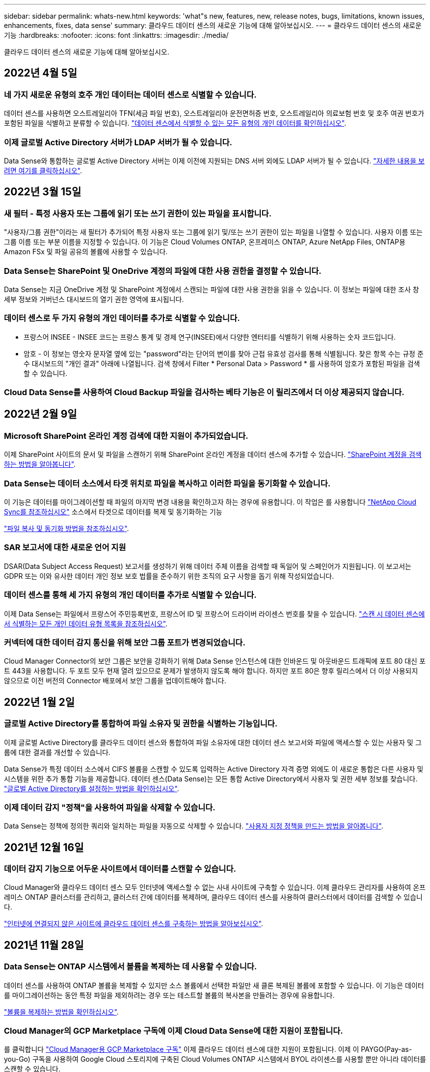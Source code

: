 ---
sidebar: sidebar 
permalink: whats-new.html 
keywords: 'what"s new, features, new, release notes, bugs, limitations, known issues, enhancements, fixes, data sense' 
summary: 클라우드 데이터 센스의 새로운 기능에 대해 알아보십시오. 
---
= 클라우드 데이터 센스의 새로운 기능
:hardbreaks:
:nofooter: 
:icons: font
:linkattrs: 
:imagesdir: ./media/


[role="lead"]
클라우드 데이터 센스의 새로운 기능에 대해 알아보십시오.



== 2022년 4월 5일



=== 네 가지 새로운 유형의 호주 개인 데이터는 데이터 센스로 식별할 수 있습니다.

데이터 센스를 사용하면 오스트레일리아 TFN(세금 파일 번호), 오스트레일리아 운전면허증 번호, 오스트레일리아 의료보험 번호 및 호주 여권 번호가 포함된 파일을 식별하고 분류할 수 있습니다. https://docs.netapp.com/us-en/cloud-manager-data-sense/reference-private-data-categories.html#types-of-personal-data["데이터 센스에서 식별할 수 있는 모든 유형의 개인 데이터를 확인하십시오"].



=== 이제 글로벌 Active Directory 서버가 LDAP 서버가 될 수 있습니다.

Data Sense와 통합하는 글로벌 Active Directory 서버는 이제 이전에 지원되는 DNS 서버 외에도 LDAP 서버가 될 수 있습니다. https://docs.netapp.com/us-en/cloud-manager-data-sense/task-add-active-directory-datasense.html["자세한 내용을 보려면 여기를 클릭하십시오"].



== 2022년 3월 15일



=== 새 필터 - 특정 사용자 또는 그룹에 읽기 또는 쓰기 권한이 있는 파일을 표시합니다.

"사용자/그룹 권한"이라는 새 필터가 추가되어 특정 사용자 또는 그룹에 읽기 및/또는 쓰기 권한이 있는 파일을 나열할 수 있습니다. 사용자 이름 또는 그룹 이름 또는 부분 이름을 지정할 수 있습니다. 이 기능은 Cloud Volumes ONTAP, 온프레미스 ONTAP, Azure NetApp Files, ONTAP용 Amazon FSx 및 파일 공유의 볼륨에 사용할 수 있습니다.



=== Data Sense는 SharePoint 및 OneDrive 계정의 파일에 대한 사용 권한을 결정할 수 있습니다.

Data Sense는 지금 OneDrive 계정 및 SharePoint 계정에서 스캔되는 파일에 대한 사용 권한을 읽을 수 있습니다. 이 정보는 파일에 대한 조사 창 세부 정보와 거버넌스 대시보드의 열기 권한 영역에 표시됩니다.



=== 데이터 센스로 두 가지 유형의 개인 데이터를 추가로 식별할 수 있습니다.

* 프랑스어 INSEE - INSEE 코드는 프랑스 통계 및 경제 연구(INSEE)에서 다양한 엔터티를 식별하기 위해 사용하는 숫자 코드입니다.
* 암호 - 이 정보는 영숫자 문자열 옆에 있는 "password"라는 단어의 변이를 찾아 근접 유효성 검사를 통해 식별됩니다. 찾은 항목 수는 규정 준수 대시보드의 "개인 결과" 아래에 나열됩니다. 검색 창에서 Filter * Personal Data > Password * 를 사용하여 암호가 포함된 파일을 검색할 수 있습니다.




=== Cloud Data Sense를 사용하여 Cloud Backup 파일을 검사하는 베타 기능은 이 릴리즈에서 더 이상 제공되지 않습니다.



== 2022년 2월 9일



=== Microsoft SharePoint 온라인 계정 검색에 대한 지원이 추가되었습니다.

이제 SharePoint 사이트의 문서 및 파일을 스캔하기 위해 SharePoint 온라인 계정을 데이터 센스에 추가할 수 있습니다. https://docs.netapp.com/us-en/cloud-manager-data-sense/task-scanning-sharepoint.html["SharePoint 계정을 검색하는 방법을 알아봅니다"].



=== Data Sense는 데이터 소스에서 타겟 위치로 파일을 복사하고 이러한 파일을 동기화할 수 있습니다.

이 기능은 데이터를 마이그레이션할 때 파일의 마지막 변경 내용을 확인하고자 하는 경우에 유용합니다. 이 작업은 를 사용합니다 https://docs.netapp.com/us-en/cloud-manager-sync/concept_cloud_sync.html["NetApp Cloud Sync를 참조하십시오"^] 소스에서 타겟으로 데이터를 복제 및 동기화하는 기능

https://docs.netapp.com/us-en/cloud-manager-data-sense/task-managing-highlights.html#copying-and-synchronizing-source-files-to-a-target-system["파일 복사 및 동기화 방법을 참조하십시오"].



=== SAR 보고서에 대한 새로운 언어 지원

DSAR(Data Subject Access Request) 보고서를 생성하기 위해 데이터 주체 이름을 검색할 때 독일어 및 스페인어가 지원됩니다. 이 보고서는 GDPR 또는 이와 유사한 데이터 개인 정보 보호 법률을 준수하기 위한 조직의 요구 사항을 돕기 위해 작성되었습니다.



=== 데이터 센스를 통해 세 가지 유형의 개인 데이터를 추가로 식별할 수 있습니다.

이제 Data Sense는 파일에서 프랑스어 주민등록번호, 프랑스어 ID 및 프랑스어 드라이버 라이센스 번호를 찾을 수 있습니다. https://docs.netapp.com/us-en/cloud-manager-data-sense/reference-private-data-categories.html#types-of-personal-data["스캔 시 데이터 센스에서 식별하는 모든 개인 데이터 유형 목록을 참조하십시오"].



=== 커넥터에 대한 데이터 감지 통신을 위해 보안 그룹 포트가 변경되었습니다.

Cloud Manager Connector의 보안 그룹은 보안을 강화하기 위해 Data Sense 인스턴스에 대한 인바운드 및 아웃바운드 트래픽에 포트 80 대신 포트 443을 사용합니다. 두 포트 모두 현재 열려 있으므로 문제가 발생하지 않도록 해야 합니다. 하지만 포트 80은 향후 릴리스에서 더 이상 사용되지 않으므로 이전 버전의 Connector 배포에서 보안 그룹을 업데이트해야 합니다.



== 2022년 1월 2일



=== 글로벌 Active Directory를 통합하여 파일 소유자 및 권한을 식별하는 기능입니다.

이제 글로벌 Active Directory를 클라우드 데이터 센스와 통합하여 파일 소유자에 대한 데이터 센스 보고서와 파일에 액세스할 수 있는 사용자 및 그룹에 대한 결과를 개선할 수 있습니다.

Data Sense가 특정 데이터 소스에서 CIFS 볼륨을 스캔할 수 있도록 입력하는 Active Directory 자격 증명 외에도 이 새로운 통합은 다른 사용자 및 시스템을 위한 추가 통합 기능을 제공합니다. 데이터 센스(Data Sense)는 모든 통합 Active Directory에서 사용자 및 권한 세부 정보를 찾습니다. https://docs.netapp.com/us-en/cloud-manager-data-sense/task-add-active-directory-datasense.html["글로벌 Active Directory를 설정하는 방법을 확인하십시오"].



=== 이제 데이터 감지 "정책"을 사용하여 파일을 삭제할 수 있습니다.

Data Sense는 정책에 정의한 쿼리와 일치하는 파일을 자동으로 삭제할 수 있습니다. https://docs.netapp.com/us-en/cloud-manager-data-sense/task-managing-highlights.html#deleting-source-files-automatically-using-policies["사용자 지정 정책을 만드는 방법을 알아봅니다"].



== 2021년 12월 16일



=== 데이터 감지 기능으로 어두운 사이트에서 데이터를 스캔할 수 있습니다.

Cloud Manager와 클라우드 데이터 센스 모두 인터넷에 액세스할 수 없는 사내 사이트에 구축할 수 있습니다. 이제 클라우드 관리자를 사용하여 온프레미스 ONTAP 클러스터를 관리하고, 클러스터 간에 데이터를 복제하며, 클라우드 데이터 센스를 사용하여 클러스터에서 데이터를 검색할 수 있습니다.

link:task-deploy-compliance-dark-site.html["인터넷에 연결되지 않은 사이트에 클라우드 데이터 센스를 구축하는 방법을 알아보십시오"^].



== 2021년 11월 28일



=== Data Sense는 ONTAP 시스템에서 볼륨을 복제하는 데 사용할 수 있습니다.

데이터 센스를 사용하여 ONTAP 볼륨을 복제할 수 있지만 소스 볼륨에서 선택한 파일만 새 클론 복제된 볼륨에 포함할 수 있습니다. 이 기능은 데이터를 마이그레이션하는 동안 특정 파일을 제외하려는 경우 또는 테스트할 볼륨의 복사본을 만들려는 경우에 유용합니다.

link:task-managing-highlights.html#cloning-volume-data-to-a-new-volume["볼륨을 복제하는 방법을 확인하십시오"].



=== Cloud Manager의 GCP Marketplace 구독에 이제 Cloud Data Sense에 대한 지원이 포함됩니다.

를 클릭합니다 https://console.cloud.google.com/marketplace/details/netapp-cloudmanager/cloud-manager?supportedpurview=project&rif_reserved["Cloud Manager용 GCP Marketplace 구독"^] 이제 클라우드 데이터 센스에 대한 지원이 포함됩니다. 이제 이 PAYGO(Pay-as-you-Go) 구독을 사용하여 Google Cloud 스토리지에 구축된 Cloud Volumes ONTAP 시스템에서 BYOL 라이센스를 사용할 뿐만 아니라 데이터를 스캔할 수 있습니다.



=== 장기 실행 준수 작업의 상태를 볼 수 있는 기능.

50개의 파일을 삭제하는 등 여러 파일에 대해 조사 결과 창에서 작업을 실행할 경우 프로세스에 약간의 시간이 걸릴 수 있습니다. 이제 이러한 비동기 작업의 상태를 모니터링하여 모든 파일에 언제 적용되었는지 알 수 있습니다.

link:task-managing-highlights.html#viewing-the-status-of-your-compliance-actions["진행 중인 규정 준수 작업의 상태를 확인하는 방법을 알아봅니다"].



=== 데이터 센스로 두 가지 유형의 개인 데이터를 추가로 식별할 수 있습니다.

이제 데이터 센스에서 파일의 개인 데이터 유형인 "영국 여권" 및 "국립보건원(NHS) 번호"를 찾을 수 있습니다. link:reference-private-data-categories.html#types-of-personal-data["스캔 시 데이터 센스에서 찾는 모든 개인 데이터 유형 목록을 참조하십시오"].



=== 새 필터 - 특정 작업 환경 유형에 속하는 파일을 표시합니다.

데이터 조사 페이지에서 데이터를 필터링할 때 "작업 환경 유형"에 대한 새 필터가 추가되었습니다. 이를 통해 Cloud Volumes ONTAP 시스템, ONTAP 시스템용 FSx, 온프레미스 ONTAP 시스템 등에 대한 결과를 필터링할 수 있습니다.



== 2021년 11월 7일



=== 이제 작업 환경에서 개별 볼륨을 매핑하거나 분류할 수 있습니다.

과거에는 모든 볼륨을 매핑하거나 각 작업 환경의 모든 볼륨을 매핑 및 분류할 수 있었습니다. 이제 개별 볼륨을 매핑_또는_매핑 및 분류할 수 있습니다. 이 옵션은 Cloud Volumes ONTAP 볼륨, ANF 볼륨, 온프레미스 ONTAP 볼륨 및 ONTAP 볼륨용 FSx에 사용할 수 있습니다.



=== Data Sense는 데이터 소스에서 대상 NFS 공유로 파일을 복사할 수 있습니다.

Data Sense에서 검색 중인 소스 파일을 대상 NFS 공유에 복사할 수 있습니다. 이 기능은 특정 데이터의 복제본을 만들어 다른 NFS 위치로 이동하려는 경우 유용합니다. link:task-managing-highlights.html#copying-source-files-to-an-nfs-share["자세한 정보"].



=== FSx에서 ONTAP 파일 시스템용 데이터 보호 볼륨을 스캔할 수 있습니다.

이제 FSx에서 ONTAP 파일 시스템용 데이터 보호 볼륨을 스캔할 수 있습니다. link:task-scanning-fsx.html#scanning-data-protection-volumes["자세한 정보"].



=== 데이터 센스를 처음 검색한 날짜 범위별로 파일을 표시하는 새 필터.

"검색된 시간"이라는 조사 페이지의 새 필터를 사용하면 데이터 센스에서 파일을 처음 검색한 날짜 범위별로 파일을 볼 수 있습니다. 검색 시간도 파일 세부 정보 페이지 및 파일에 대해 CSV 형식으로 출력한 보고서에 추가되었습니다.



=== SOC 2 Type 2 인증

독립 공인 회계사 및 서비스 감사원이 Cloud Data Sense를 조사하여 해당 신뢰 서비스 기준에 따라 SOC 2 Type 2 보고서를 획득하였다는 것을 확인했습니다.

https://www.netapp.com/company/trust-center/compliance/soc-2/["NetApp의 SOC 2 보고서 보기"^].



== 2021년 10월 4일



=== NetApp의 BYOL 라이센싱 지원

클라우드 공급자 마켓플레이스를 통해 데이터 센스를 라이센스하는 것 외에도, 이제 NetApp에서 BYOL(Bring-Your-Own-License)을 구매하여 Cloud Manager 계정의 모든 작업 환경 및 데이터 소스에서 사용할 수 있습니다.

link:task-licensing-datasense.html#use-a-cloud-data-sense-byol-license["새로운 Cloud Data Sense BYOL 라이센스에 대해 자세히 알아보십시오"].



=== Google Cloud Platform 지원

이제 클라우드 데이터 센스를 통해 GCP에 구축된 Cloud Volumes ONTAP 시스템에서 데이터를 검색할 수 있습니다. 데이터 센스를 GCP에 구축해야 하며 커넥터는 GCP 또는 온프레미스에 구축해야 합니다. Connector와 연결된 GCP 서비스 계정은 Cloud Data Sense to GCP를 배포하기 위한 최신 권한이 필요합니다.



=== FSx에서 ONTAP 파일 시스템용 CIFS 볼륨을 스캔할 수 있습니다.

이제 Data Sense는 ONTAP 시스템용 FSx에서 CIFS 볼륨을 스캔할 수 있습니다. link:task-scanning-fsx.html["ONTAP 볼륨에 대해 Amazon FSx를 스캔하는 방법을 확인하십시오"].



== 2021년 9월 2일



=== FSx에서 ONTAP 파일 시스템용 NFS 볼륨을 스캔할 수 있습니다.

ONTAP 시스템용 Amazon FSx의 NFS 볼륨에서 데이터를 스캔하는 기능이 추가되었습니다. link:task-scanning-fsx.html["ONTAP 시스템에 대한 FSx 검사를 구성하는 방법을 참조하십시오"].



=== 데이터 감지 "상태" 항목이 "태그" 항목으로 변경되었습니다.

Data Sense를 사용하여 파일에 "상태" 정보를 추가하는 기능이 용어를 "태그"로 변경했습니다. 이러한 태그는 파일 레벨 태그이며 볼륨, EC2 인스턴스, 가상 머신 등에 적용할 수 있는 리소스 레벨 태깅과 혼동하지 않습니다 link:task-org-private-data.html#applying-tags-to-manage-your-scanned-files["파일 레벨 태그에 대해 자세히 알아보십시오"].



== 2021년 8월 1일



=== 한 번에 여러 파일의 파일 설정을 관리할 수 있습니다.

이전 버전의 Cloud Data Sense에서는 상태 태그 추가, 사용자 할당 및 AIP 레이블 추가와 같은 작업을 한 번에 한 파일에 수행할 수 있습니다. 이제 데이터 조사 페이지에서 여러 파일을 선택하고 여러 파일에 대해 각 작업을 수행할 수 있습니다.



=== 거버넌스 대시보드에는 데이터가 생성된 시점 또는 마지막으로 액세스한 시별 데이터가 표시됩니다.

마지막으로 수정한 시간을 기준으로 데이터를 볼 수 있을 뿐 아니라 Governance 대시보드에서 데이터 사용 기간 그래프를 볼 때는 데이터가 생성된 시점 또는 마지막으로 액세스한 시점(읽었을 때)을 기준으로 데이터를 볼 수 있습니다. 이 정보는 데이터 매핑 보고서에도 제공됩니다.



=== 대규모 구성을 스캔할 때 추가 처리 성능을 위해 여러 호스트를 사용할 수 있습니다.

이제 온프레미스에 Data Sense를 구축할 때 페타바이트 데이터를 포함하는 구성을 스캔하려는 경우 추가 온프레미스 호스트에 스캐닝 소프트웨어를 설치할 수 있습니다. 이러한 추가 _scanner 노드는 매우 큰 구성을 스캔할 때 처리 능력을 높여 줍니다.

자세한 내용은 를 참조하십시오 link:task-deploy-compliance-onprem.html#multi-host-installation-for-large-configurations["여러 호스트에 데이터 감지 소프트웨어를 배포합니다"].



== 2021년 7월 7일



=== 데이터 센스를 사용하면 데이터 소스에서 대상 NFS 공유로 파일을 이동할 수 있습니다.

새로운 기능을 통해 를 수행할 수 있습니다 link:task-managing-highlights.html#moving-source-files-to-an-nfs-share["데이터 센스에서 스캔 중인 소스 파일을 모든 NFS 공유로 이동합니다"]. 따라서 중요한 파일이나 보안 관련 파일을 특수 영역으로 이동하여 더 많은 분석을 수행할 수 있습니다.



=== 전체 분류 스캔을 수행하는 대신 데이터를 신속하게 범주화할 수 있습니다.

이제 전체 분류 스캔을 수행하는 대신 데이터를 범주로 빠르게 매핑할 수 있습니다. 이를 통해 를 수행할 수 있습니다 link:task-generating-compliance-reports.html#data-mapping-report["데이터 매핑 보고서를 봅니다"] 거버넌스 대시보드에서 전체 스캔을 실행할 필요가 없는 특정 데이터 소스가 있을 때 데이터에 대한 개요를 확인할 수 있습니다.



=== Cloud Manager 사용자에게 파일을 할당할 수 있습니다.

이제 가능합니다 link:task-org-private-data.html#assigning-users-to-manage-certain-files["특정 Cloud Manager 사용자에게 파일을 할당합니다"] 따라서 해당 파일에 대해 수행해야 하는 모든 후속 조치에 대해 책임을 질 수 있습니다. 이 기능을 기존 기능과 함께 사용하여 파일에 사용자 지정 태그를 추가할 수 있습니다.

또한 조사 페이지의 새 필터를 사용하면 "담당자" 필드에 동일한 사람이 있는 모든 파일을 쉽게 볼 수 있습니다.



=== 더 작은 Cloud Data Sense 인스턴스를 사용할 수 있습니다.

스캔 요구 사항이 적은 일부 사용자는 더 작은 Cloud Data Sense 인스턴스를 사용할 수 있어야 했습니다. 이제 가능합니다. 이러한 작은 인스턴스를 사용할 때는 몇 가지 제한 사항이 있습니다 link:concept-cloud-compliance.html#using-a-smaller-instance-type["이러한 제한 사항이 무엇인지 먼저 확인하십시오"].



=== 저속 스캔 수행 기능.

데이터 스캔은 스토리지 시스템과 데이터에 경미한 영향을 줍니다. 하지만 아주 작은 충격에도 신경 쓰면 데이터 센스를 구성하여 "느린" 스캔을 수행할 수 있습니다. link:task-managing-compliance.html#reducing-the-data-sense-scan-speed["방법을 확인하십시오"].



=== Data Sense는 파일에 마지막으로 액세스한 시간을 추적합니다.

마지막으로 액세스한 시간 값이 파일 세부 정보 페이지 및 CSV 형식으로 출력되는 보고서에 추가되어 사용자가 마지막으로 파일에 액세스한 시간을 확인할 수 있습니다.



== 2021년 6월 7일



=== Cloud Compliance는 Cloud Data Sense로 이름이 바뀌었습니다.

이번 릴리즈로 Cloud Compliance의 이름이 * Cloud Data Sense * 로 변경되었습니다. 제품에 포함된 모든 새로운 거버넌스 및 기타 기능을 통해 규정 준수 이름은 전체 기능 세트를 홍보하지 않았습니다.



=== 거버넌스 대시보드에서 새로운 "전체 데이터 매핑" 보고서를 사용할 수 있습니다.

Governance Dashboard에서 새로운 _Full Data Mapping_Report를 사용하여 마이그레이션, 백업, 보안 및 규정 준수 프로세스 결정에 도움이 되도록 기업 데이터 소스에 저장되는 데이터에 대한 개요를 제공할 수 있습니다.

이 보고서는 모든 작업 환경 및 데이터 소스를 요약하고 각 작업 환경에 대한 분석을 제공하는 개요 페이지를 제공합니다. link:task-generating-compliance-reports.html#generating-the-data-mapping-report["여기로 이동"] 를 참조하십시오.



=== 조사 페이지의 새 필터를 사용하여 모든 중복 파일을 봅니다.

데이터 조사 페이지의 새 필터를 사용하면 스토리지 시스템 전체에서 복제된 모든 파일의 목록을 볼 수 있습니다. 이 기능은 저장소 공간을 절약할 수 있는 영역을 식별하거나, 저장소 전체에서 복제하지 않으려는 특정 사용 권한이나 중요한 정보가 있는 파일을 식별하는 데 유용합니다. link:task-controlling-private-data.html#viewing-all-duplicated-files["모든 중복 파일을 보는 방법을 확인하십시오"].



=== Data Sense는 사용자 지정 태그를 조직용 파일에 추가할 수 있습니다.

데이터 센스에서 스캔 중 파일에 사용자 정의 태그를 추가할 수 있습니다. 태그가 AIP 라벨과 같은 방식으로 파일에 추가되지 않습니다. 이 태그는 Cloud Manager 사용자가 볼 수 있으므로 어떤 이유로 파일을 삭제하거나 확인해야 하는지 여부를 나타낼 수 있습니다. link:task-org-private-data.html#applying-tags-to-manage-your-scanned-files["파일에서 태그를 적용하고 보는 방법을 알아봅니다"].

조사 페이지의 새 필터를 사용하면 태그가 지정된 모든 파일을 쉽게 볼 수 있습니다.



=== DCM 및 .DICOM 파일 스캔 기능.

Cloud Data Sense는 .dcm 및 .dicom의 두 가지 추가 파일 유형에서 개인 식별 정보(PII)를 검색할 수 있습니다.



=== 이제 데이터 센스에서 파일의 추가 속성을 추적합니다.

CSV 형식으로 출력하는 보고서에 파일 크기, 만든 날짜 및 마지막으로 수정한 날짜 값이 추가되었습니다. 만든 날짜 는 조사 페이지 검색 결과의 범위를 좁히는 데 사용할 수 있는 새 필터이기도 합니다.



== 2021년 5월 5일



=== Azure Blob에 저장된 데이터를 스캔할 수 있습니다.

이제 를 사용할 때 Azure Blob에 저장된 데이터 스캔이 지원됩니다 https://min.io/["MinIO 서비스"^]. 을 참조하십시오 link:task-scanning-object-storage.html["S3 프로토콜을 사용하는 오브젝트 스토리지 스캔"] 를 참조하십시오.



=== 추가적인 개인 데이터 유형은 데이터 센스로 식별할 수 있습니다.

Cloud Data Sense는 이제 파일에서 오스트리아 SSN을 찾을 수 있습니다.
